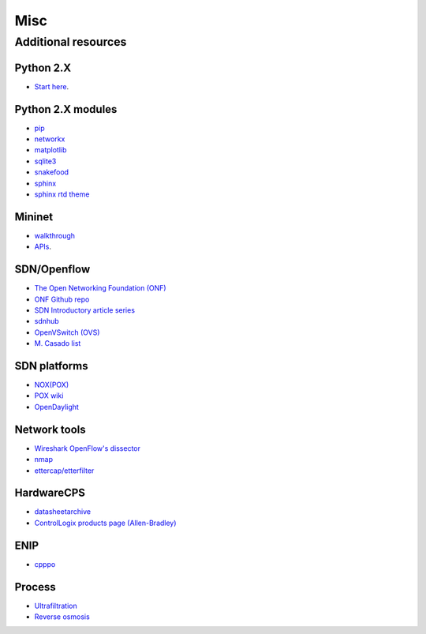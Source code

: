 .. _misc:

********************
Misc
********************

.. _add-res:

Additional resources
======================

Python 2.X
-----------------------

* `Start here <https://docs.python.org/2/tutorial/index.html>`_.

Python 2.X modules
----------------------

* `pip <https://pip.pypa.io/en/stable/>`_
* `networkx <http://networkx.github.io/>`_
* `matplotlib <http://matplotlib.org/>`_
* `sqlite3 <https://docs.python.org/2/library/sqlite3.html>`_
* `snakefood <http://furius.ca/snakefood/doc/snakefood-doc.html>`_
* `sphinx <http://sphinx-doc.org/>`_
* `sphinx rtd theme <https://github.com/snide/sphinx_rtd_theme>`_

Mininet
-----------------------

* `walkthrough <http://mininet.org/walkthrough/>`_ 
* `APIs <https://github.com/mininet/mininet/wiki/Introduction-to-Mininet>`_.

SDN/Openflow
-------------

* `The Open Networking Foundation (ONF) <https://www.opennetworking.org/>`_
* `ONF Github repo <http://opennetworkingfoundation.github.io/libfluid/index.html>`_
* `SDN  Introductory article series <http://thenewstack.io/defining-software-defined-networking-part-1/>`_
* `sdnhub <http://sdnhub.org/>`_
* `OpenVSwitch (OVS) <http://openvswitch.org/>`_
* `M. Casado list <http://yuba.stanford.edu/~casado/of-sw.html>`_

SDN platforms
---------------

* `NOX(POX) <http://www.noxrepo.org/>`_
* `POX wiki <https://openflow.stanford.edu/display/ONL/POX+Wiki>`_
* `OpenDaylight <https://www.opendaylight.org/>`_

Network tools
-------------

* `Wireshark OpenFlow's dissector <https://wiki.wireshark.org/OpenFlow>`_
* `nmap <https://nmap.org/>`_
* `ettercap/etterfilter <https://ettercap.github.io/ettercap/>`_

HardwareCPS
-------------

* `datasheetarchive <http://www.datasheetarchive.com/>`_
* `ControlLogix products page (Allen-Bradley) <http://ab.rockwellautomation.com/programmable-controllers/controllogix#overview>`_ 

ENIP
-------------

* `cpppo <https://github.com/pjkundert/cpppo>`_

Process
-------------

* `Ultrafiltration <https://en.wikipedia.org/wiki/Ultrafiltration>`_
* `Reverse osmosis <https://en.wikipedia.org/wiki/Reverse_osmosis>`_
